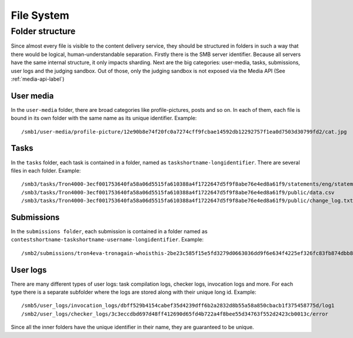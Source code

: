 .. _filesystem-label:

File System
***********

Folder structure
================
Since almost every file is visible to the content delivery service, they should
be structured in folders in such a way that there would be logical,
human-understandable separation. Firstly there is the SMB server identifier.
Because all servers have the same internal structure, it only impacts sharding.
Next are the big categories: user-media, tasks, submissions, user logs
and the judging sandbox. Out of those, only the judging sandbox is not exposed
via the Media API (See :ref:`media-api-label`)

User media
----------
In the ``user-media`` folder, there are broad categories like profile-pictures,
posts and so on. In each of them, each file is bound in its own folder with the
same name as its unique identifier. Example::

   /smb1/user-media/profile-picture/12e90b8e74f20fc0a7274cff9fcbae14592db12292757f1ea0d7503d30799fd2/cat.jpg

Tasks
-----
In the ``tasks`` folder, each task is contained in a folder, named as
``taskshortname-longidentifier``. There are several files in each folder.
Example::

   /smb3/tasks/Tron4000-3ecf001753640fa58a06d5515fa610388a4f1722647d5f9f8abe76e4ed8a61f9/statements/eng/statement-eng.pdf
   /smb3/tasks/Tron4000-3ecf001753640fa58a06d5515fa610388a4f1722647d5f9f8abe76e4ed8a61f9/public/data.csv
   /smb3/tasks/Tron4000-3ecf001753640fa58a06d5515fa610388a4f1722647d5f9f8abe76e4ed8a61f9/public/change_log.txt

Submissions
-----------
In the ``submissions folder``, each submission is contained in a folder named
as ``contestshortname-taskshortname-username-longidentifier``. Example::

   /smb2/submissions/tron4eva-tronagain-whoisthis-2be23c585f15e5fd3279d0663036dd9f6e634f4225ef326fc83fb874dbb81a0f/main.cpp

User logs
---------
There are many different types of user logs: task compilation logs, checker
logs, invocation logs and more. For each type there is a separate subfolder
where the logs are stored along with their unique long id.
Example::

   /smb5/user_logs/invocation_logs/dbff529b4154cabef35d4239dff6b2a2832d8b55a58a850cbacb1f375458775d/log1
   /smb2/user_logs/checker_logs/3c3eccdbd697d48ff412690d65fd4b722a4f8bee55d34763f552d2423cb0013c/error

Since all the inner folders have the unique identifier in their name, they
are guaranteed to be unique.
